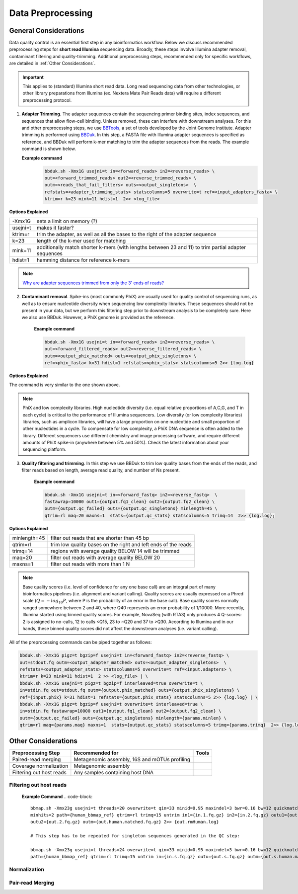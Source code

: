 ===================
Data Preprocessing
===================

-----------------------
General Considerations
-----------------------

Data quality control is an essential first step in any bioinformatics workflow. Below we discuss recommended preprocessing steps for **short read Illumina** sequencing data. Broadly, these steps involve Illumina adapter removal, contaminant filtering and quality-trimming. Additional preprocessing steps, recommended only for specific workflows, are detailed in :ref:`Other Considerations`.

.. important::

    This applies to (standard) Illumina short read data. Long read sequencing data from other technologies, or other library preparations from Illumina (ex. Nextera Mate Pair Reads data) will require a different preprocessing protocol.


.. image:: ../images/Preprocessing.png

1.  **Adapter Trimming**. The adapter sequences contain the sequencing primer binding sites, index sequences, and sequences that allow flow-cell binding. Unless removed, these can interfere with downstream analyses. For this and other preprocessing steps, we use  `BBTools <https://jgi.doe.gov/data-and-tools/bbtools/bb-tools-user-guide/>`_, a set of tools developed by the Joint Genome Institute. Adapter trimming is performed using `BBDuk <https://jgi.doe.gov/data-and-tools/bbtools/bb-tools-user-guide/bbduk-guide/>`_. In this step, a FASTA file with Illumina adapter sequences is specified as reference, and BBDuk will perform k-mer matching to trim the adapter sequences from the reads. The example command is shown below.

    **Example command**
        .. code-block:: console

            bbduk.sh -Xmx1G usejni=t in=<forward_reads> in2=<reverse_reads> \
            out=<forward_trimmed_reads> out2=<reverse_trimmed_reads> \
            outm=<reads_that_fail_filters> outs=<output_singletons>  \
            refstats=<adapter_trimming_stats> statscolumns=5 overwrite=t ref=<input_adapters_fasta> \
            ktrim=r k=23 mink=11 hdist=1  2>> <log_file>

**Options Explained**

========    =========================================================================================================
-Xmx1G      sets a limit on memory (?)
usejni=t    makes it faster?
ktrim=r     trim the adapter, as well as all the bases to the right of the adapter sequence
k=23        length of the k-mer used for matching
mink=11     additionally match shorter k-mers (with lengths between 23 and 11) to trim partial adapter sequences
hdist=1     hamming distance for reference k-mers
========    =========================================================================================================


.. note::

    `Why are adapter sequences trimmed from only the 3' ends of reads? <https://emea.support.illumina.com/bulletins/2016/04/adapter-trimming-why-are-adapter-sequences-trimmed-from-only-the--ends-of-reads.html>`_


2. **Contaminant removal**. Spike-ins (most commonly PhiX) are usually used for quality control of sequencing runs, as well as to ensure nucleotide diversity when sequencing low complexity libraries. These sequences should not be present in your data, but we perform this filtering step prior to downstream analysis to be completely sure. Here we also use BBDuk. However, a PhiX genome is provided as the reference.

    **Example command**

    .. code-block:: console

        bbduk.sh -Xmx1G usejni=t in=<forward_reads> in2=<reverse_reads> \
        out=<forward_filtered_reads> out2=<reverse_filtered_reads> \
        outm=<output_phix_matched> outs=<output_phix_singletons> \
        ref=<phix_fasta> k=31 hdist=1 refstats=<phix_stats> statscolumns=5 2>> {log.log}


**Options Explained**

The command is very similar to the one shown above.


.. note::

    PhiX and low complexity libraries. High nucleotide diversity (i.e. equal relative proportions of A,C,G, and T in each cycle) is critical to the performance of Illumina sequencers. Low diversity (or low complexity libraries) libraries, such as amplicon libraries, will have a large proportion on one nucleotide and small proportion of other nucleotides in a cycle. To compensate for low complexity, a PhiX DNA sequence is often added to the library. Different sequencers use different chemistry and image processing software, and require different amounts of PhiX spike-in (anywhere between 5% and 50%). Check the latest information about your sequencing platform.


3. **Quality filtering and trimming**. In this step we use BBDuk to trim low quality bases from the ends of the reads, and filter reads based on length, average read quality, and number of Ns present.

    **Example command**

    .. code-block:: console

        bbduk.sh -Xmx1G usejni=t in=<forward_fastq> in2=<reverse_fastq>  \
        fastawrap=10000 out1={output.fq1_clean} out2={output.fq2_clean} \
        outm={output.qc_failed} outs={output.qc_singletons} minlength=45 \
        qtrim=rl maq=20 maxns=1  stats={output.qc_stats} statscolumns=5 trimq=14  2>> {log.log};

**Options Explained**

=============    ==========================================================
minlength=45     filter out reads that are shorter than 45 bp
qtrim=rl         trim low quality bases on the right and left ends of the reads
trimq=14         regions with average quality BELOW 14 will be trimmed
maq=20           filter out reads with average quality BELOW 20
maxns=1          filter out reads with more than 1 N
=============    ==========================================================

.. note::

    Base quality scores (i.e. level of confidence for any one base call) are an integral part of many bioinformatics pipelines (i.e. alignment and variant calling). Quality scores are usually expressed on a Phred scale (:math:`Q=-log_{10}P`, where P is the probability of an error in the base call). Base quality scores normally ranged somewhere between 2 and 40, where  Q40 represents an error probability of 1/10000.  More recently, Illumina started using binned quality scores. For example, NovaSeq (with RTA3) only produces 4 Q-scores: 2 is assigned to no-calls, 12 to calls <Q15, 23 to ~Q20 and 37 to >Q30. According to Illumina and in our hands, these binned quality scores did not affect the downstream analyses (i.e. variant calling).


All of the preprocessing commands can be piped together as follows:

.. code-block:: console

    bbduk.sh -Xmx1G pigz=t bgzip=f usejni=t in=<forward_fastq> in2=<reverse_fastq> \
    out=stdout.fq outm=<output_adapter_matched> outs=<output_adapter_singletons>  \
    refstats=<output_adapter_stats> statscolumns=5 overwrite=t ref=<input.adapters> \
    ktrim=r k=23 mink=11 hdist=1  2 >> <log_file> | \
    bbduk.sh -Xmx1G usejni=t pigz=t bgzip=f interleaved=true overwrite=t \
    in=stdin.fq out=stdout.fq outm={output.phix_matched} outs={output.phix_singletons} \
    ref={input.phix} k=31 hdist=1 refstats={output.phix_stats} statscolumns=5 2>> {log.log} | \
    bbduk.sh -Xmx1G pigz=t bgzip=f usejni=t overwrite=t interleaved=true \
    in=stdin.fq fastawrap=10000 out1={output.fq1_clean} out2={output.fq2_clean} \
    outm={output.qc_failed} outs={output.qc_singletons} minlength={params.minlen} \
    qtrim=rl maq={params.maq} maxns=1  stats={output.qc_stats} statscolumns=5 trimq={params.trimq}  2>> {log.log};



--------------------
Other Considerations
--------------------

========================    ==============================================  ===========
 **Preprocessing Step**               **Recommended for**                    **Tools**
========================    ==============================================  ===========
Paired-read merging         Metagenomic assembly, 16S and mOTUs profiling
Coverage normalization      Metagenomic assembly
Filtering out host reads    Any samples containing host DNA
========================    ==============================================  ===========


Filtering out host reads
^^^^^^^^^^^^^^^^^^^^^^^^

    **Example Command**
    .. code-block::

        bbmap.sh -Xmx23g usejni=t threads=20 overwrite=t qin=33 minid=0.95 maxindel=3 bwr=0.16 bw=12 quickmatch fast \
        minhits=2 path={human_bbmap_ref} qtrim=rl trimq=15 untrim in1={in.1.fq.gz} in2={in.2.fq.gz} outu1={out.1.fq.gz} \
        outu2={out.2.fq.gz} outm={out.human.matched.fq.gz} 2>> {out.rmHuman.log}

        # This step has to be repeated for singleton sequences generated in the QC step:

        bbmap.sh -Xmx23g usejni=t threads=24 overwrite=t qin=33 minid=0.95 maxindel=3 bwr=0.16 bw=12 quickmatch fast    minhits=2 \
        path={human_bbmap_ref} qtrim=rl trimq=15 untrim in={in.s.fq.gz} outu={out.s.fq.gz} outm={out.s.human.matched.fq.gz} 2>> {out.rmHuman.log}

Normalization
^^^^^^^^^^^^^


Pair-read Merging
^^^^^^^^^^^^^^^^^